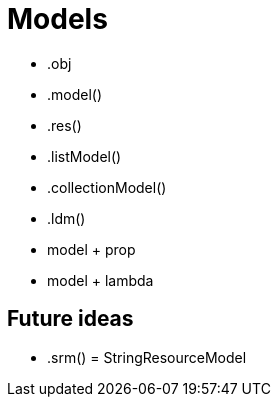 = Models

* .obj

* .model()
* .res()
* .listModel()
* .collectionModel()
* .ldm()

* model + prop
* model + lambda

== Future ideas

- .srm() = StringResourceModel




